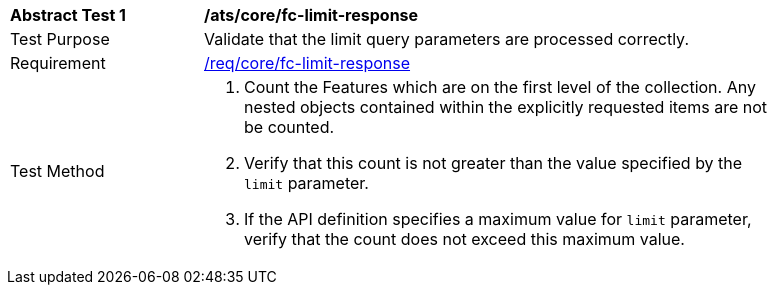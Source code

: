 [[ats_core_fc-limit-response]]
[width="90%",cols="2,6a"]
|===
^|*Abstract Test {counter:ats-id}* |*/ats/core/fc-limit-response* 
^|Test Purpose |Validate that the limit query parameters are processed correctly.
^|Requirement |<<req_core_fc-limit-response,/req/core/fc-limit-response>>
^|Test Method |. Count the Features which are on the first level of the collection. Any nested objects contained within the explicitly requested items  are not be counted.
. Verify that this count is not greater than the value specified by the `limit` parameter. 
. If the API definition specifies a maximum value for `limit` parameter, verify that the count does not exceed this maximum value.
|===
